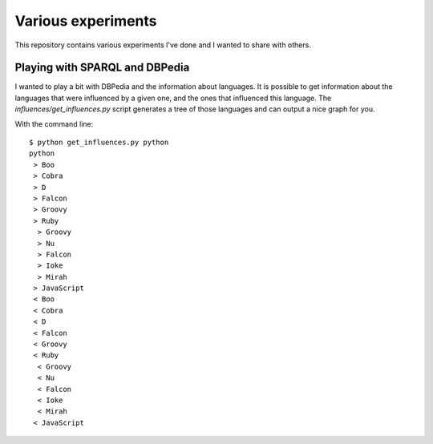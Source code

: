 Various experiments
###################

This repository contains various experiments I've done and I wanted to share
with others.

Playing with SPARQL and DBPedia
===============================

I wanted to play a bit with DBPedia and the information about languages. It is
possible to get information about the languages that were influenced by a given
one, and the ones that influenced this language. The `influences/get_influences.py`
script generates a tree of those languages and can output a nice graph for you.

With the command line::

    $ python get_influences.py python
    python
     > Boo
     > Cobra
     > D
     > Falcon
     > Groovy
     > Ruby
      > Groovy
      > Nu
      > Falcon
      > Ioke
      > Mirah
     > JavaScript
     < Boo
     < Cobra
     < D
     < Falcon
     < Groovy
     < Ruby
      < Groovy
      < Nu
      < Falcon
      < Ioke
      < Mirah
     < JavaScript
